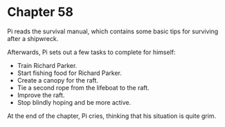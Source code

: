 * Chapter 58
  Pi reads the survival manual, which contains some basic tips for surviving after a shipwreck.
  
  Afterwards, Pi sets out a few tasks to complete for himself:
  
  - Train Richard Parker.
  - Start fishing food for Richard Parker.
  - Create a canopy for the raft.
  - Tie a second rope from the lifeboat to the raft.
  - Improve the raft.
  - Stop blindly hoping and be more active.

  At the end of the chapter, Pi cries, thinking that his situation is quite grim.
